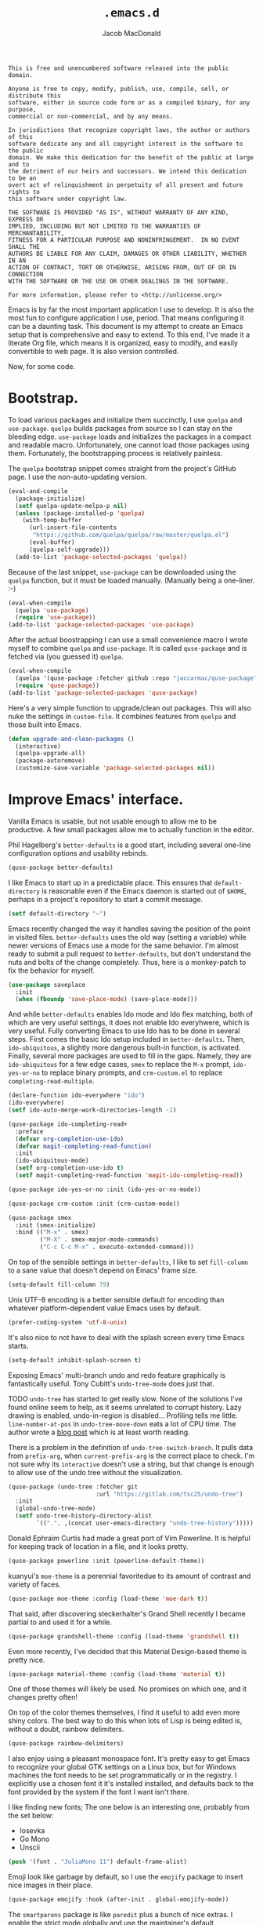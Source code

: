 #+TITLE: =.emacs.d=
#+AUTHOR: Jacob MacDonald
#+PROPERTY: header-args :noweb yes :padline no

#+BEGIN_SRC text :tangle UNLICENSE
  This is free and unencumbered software released into the public domain.

  Anyone is free to copy, modify, publish, use, compile, sell, or distribute this
  software, either in source code form or as a compiled binary, for any purpose,
  commercial or non-commercial, and by any means.

  In jurisdictions that recognize copyright laws, the author or authors of this
  software dedicate any and all copyright interest in the software to the public
  domain. We make this dedication for the benefit of the public at large and to
  the detriment of our heirs and successors. We intend this dedication to be an
  overt act of relinquishment in perpetuity of all present and future rights to
  this software under copyright law.

  THE SOFTWARE IS PROVIDED "AS IS", WITHOUT WARRANTY OF ANY KIND, EXPRESS OR
  IMPLIED, INCLUDING BUT NOT LIMITED TO THE WARRANTIES OF MERCHANTABILITY,
  FITNESS FOR A PARTICULAR PURPOSE AND NONINFRINGEMENT.  IN NO EVENT SHALL THE
  AUTHORS BE LIABLE FOR ANY CLAIM, DAMAGES OR OTHER LIABILITY, WHETHER IN AN
  ACTION OF CONTRACT, TORT OR OTHERWISE, ARISING FROM, OUT OF OR IN CONNECTION
  WITH THE SOFTWARE OR THE USE OR OTHER DEALINGS IN THE SOFTWARE.

  For more information, please refer to <http://unlicense.org/>
#+END_SRC

Emacs is by far the most important application I use to develop. It is also the
most fun to configure application I use, period. That means configuring it can
be a daunting task. This document is my attempt to create an Emacs setup that
is comprehensive and easy to extend. To this end, I've made it a literate Org
file, which means it is organized, easy to modify, and easily convertible to
web page. It is also version controlled.

Now, for some code.

* Bootstrap.

  To load various packages and initialize them succinctly, I use =quelpa= and
  =use-package=. =quelpa= builds packages from source so I can stay on the
  bleeding edge. =use-package= loads and initializes the packages in a compact
  and readable macro. Unfortunately, one cannot load those packages using
  them. Fortunately, the bootstrapping process is relatively painless.

  The =quelpa= bootstrap snippet comes straight from the project's GitHub
  page. I use the non-auto-updating version.

  #+BEGIN_SRC emacs-lisp :noweb-ref quelpa
    (eval-and-compile
      (package-initialize)
      (setf quelpa-update-melpa-p nil)
      (unless (package-installed-p 'quelpa)
        (with-temp-buffer
          (url-insert-file-contents
           "https://github.com/quelpa/quelpa/raw/master/quelpa.el")
          (eval-buffer)
          (quelpa-self-upgrade)))
      (add-to-list 'package-selected-packages 'quelpa))
  #+END_SRC

  Because of the last snippet, =use-package= can be downloaded using the
  =quelpa= function, but it must be loaded manually. (Manually being a
  one-liner. :-)

  #+BEGIN_SRC emacs-lisp :noweb-ref use-package
    (eval-when-compile
      (quelpa 'use-package)
      (require 'use-package))
    (add-to-list 'package-selected-packages 'use-package)
  #+END_SRC

  After the actual boostrapping I can use a small convenience macro I wrote
  myself to combine =quelpa= and =use-package=. It is called =quse-package= and
  is fetched via (you guessed it) =quelpa=.

  #+BEGIN_SRC emacs-lisp :noweb-ref quse-package
    (eval-when-compile
      (quelpa '(quse-package :fetcher github :repo "jaccarmac/quse-package"))
      (require 'quse-package))
    (add-to-list 'package-selected-packages 'quse-package)
  #+END_SRC

  Here's a very simple function to upgrade/clean out packages. This will also
  nuke the settings in =custom-file=. It combines features from =quelpa= and
  those built into Emacs.

  #+BEGIN_SRC emacs-lisp :noweb-ref upgrade-and-clean-packages
    (defun upgrade-and-clean-packages ()
      (interactive)
      (quelpa-upgrade-all)
      (package-autoremove)
      (customize-save-variable 'package-selected-packages nil))
  #+END_SRC

* Improve Emacs' interface.

  Vanilla Emacs is usable, but not usable enough to allow me to be
  productive. A few small packages allow me to actually function in the editor.

  Phil Hagelberg's =better-defaults= is a good start, including several
  one-line configuration options and usability rebinds.

  #+BEGIN_SRC emacs-lisp :noweb-ref better-defaults
    (quse-package better-defaults)
  #+END_SRC

  I like Emacs to start up in a predictable place. This ensures that
  =default-directory= is reasonable even if the Emacs daemon is started out of
  =$HOME=, perhaps in a project's repository to start a commit message.

  #+BEGIN_SRC emacs-lisp :noweb-ref default-directory
    (setf default-directory "~")
  #+END_SRC

  Emacs recently changed the way it handles saving the position of the point in
  visited files. =better-defaults= uses the old way (setting a variable) while
  newer versions of Emacs use a mode for the same behavior. I'm almost ready to
  submit a pull request to =better-defaults=, but don't understand the nuts and
  bolts of the change completely. Thus, here is a monkey-patch to fix the
  behavior for myself.

  #+BEGIN_SRC emacs-lisp :noweb-ref save-place-mode
    (use-package saveplace
      :init
      (when (fboundp 'save-place-mode) (save-place-mode)))
  #+END_SRC

  And while =better-defaults= enables Ido mode and Ido flex matching, both of
  which are very useful settings, it does not enable Ido everyhwere, which is
  very useful. Fully converting Emacs to use Ido has to be done in several
  steps. First comes the basic Ido setup included in =better-defaults=. Then,
  ~ido-ubiquitous~, a slightly more dangerous built-in function, is
  activated. Finally, several more packages are used to fill in the
  gaps. Namely, they are =ido-ubiquitous= for a few edge cases, =smex= to
  replace the =M-x= prompt, =ido-yes-or-no= to replace binary prompts, and
  =crm-custom.el= to replace =completing-read-multiple=.

  #+BEGIN_SRC emacs-lisp :noweb-ref ido-really-everywhere
    (declare-function ido-everywhere "ido")
    (ido-everywhere)
    (setf ido-auto-merge-work-directories-length -1)

    (quse-package ido-completing-read+
      :preface
      (defvar org-completion-use-ido)
      (defvar magit-completing-read-function)
      :init
      (ido-ubiquitous-mode)
      (setf org-completion-use-ido t)
      (setf magit-completing-read-function 'magit-ido-completing-read))

    (quse-package ido-yes-or-no :init (ido-yes-or-no-mode))

    (quse-package crm-custom :init (crm-custom-mode))

    (quse-package smex
      :init (smex-initialize)
      :bind (("M-x" . smex)
             ("M-X" . smex-major-mode-commands)
             ("C-c C-c M-x" . execute-extended-command)))
  #+END_SRC

  On top of the sensible settings in =better-defaults=, I like to set
  =fill-column= to a sane value that doesn't depend on Emacs' frame
  size.

  #+BEGIN_SRC emacs-lisp :noweb-ref fill-column
    (setq-default fill-column 79)
  #+END_SRC

  Unix UTF-8 encoding is a better sensible default for encoding than whatever
  platform-dependent value Emacs uses by default.

  #+BEGIN_SRC emacs-lisp :noweb-ref prefer-coding-system
    (prefer-coding-system 'utf-8-unix)
  #+END_SRC

  It's also nice to not have to deal with the splash screen every time Emacs
  starts.

  #+BEGIN_SRC emacs-lisp :noweb-ref inhibit-splash-screen
    (setq-default inhibit-splash-screen t)
  #+END_SRC

  Exposing Emacs' multi-branch undo and redo feature graphically is
  fantastically useful. Tony Cubitt's =undo-tree-mode= does just that.

  TODO =undo-tree= has started to get really slow. None of the solutions I've
  found online seem to help, as it seems unrelated to corrupt history. Lazy
  drawing is enabled, undo-in-region is disabled... Profiling tells me
  little. ~line-number-at-pos~ in ~undo-tree-move-down~ eats a lot of CPU
  time. The author wrote a [[https://www.dr-qubit.org/Lost_undo-tree_history.html][blog post]] which is at least worth reading.

  There is a problem in the definition of ~undo-tree-switch-branch~. It pulls
  data from ~prefix-arg~, when ~current-prefix-arg~ is the correct place to
  check. I'm not sure why its ~interactive~ doesn't use a string, but that
  change is enough to allow use of the undo tree without the visualization.

  #+BEGIN_SRC emacs-lisp :noweb-ref undo-tree
    (quse-package (undo-tree :fetcher git
                             :url "https://gitlab.com/tsc25/undo-tree")
      :init
      (global-undo-tree-mode)
      (setf undo-tree-history-directory-alist
            `((".". ,(concat user-emacs-directory "undo-tree-history")))))
  #+END_SRC

  Donald Ephraim Curtis had made a great port of Vim Powerline. It is helpful
  for keeping track of location in a file, and it looks pretty.

  #+BEGIN_SRC emacs-lisp :noweb-ref powerline
    (quse-package powerline :init (powerline-default-theme))
  #+END_SRC


  kuanyui's =moe-theme= is a perennial favoritedue to its amount of contrast
  and variety of faces.

  #+BEGIN_SRC emacs-lisp :noweb-ref moe-theme
    (quse-package moe-theme :config (load-theme 'moe-dark t))
  #+END_SRC

  That said, after discovering steckerhalter's Grand Shell recently I became
  partial to and used it for a while.

  #+BEGIN_SRC emacs-lisp :noweb-ref grandshell-theme
    (quse-package grandshell-theme :config (load-theme 'grandshell t))
  #+END_SRC

  Even more recently, I've decided that this Material Design-based theme is
  pretty nice.

  #+BEGIN_SRC emacs-lisp :noweb-ref material-theme
    (quse-package material-theme :config (load-theme 'material t))
  #+END_SRC

  One of those themes will likely be used. No promises on which one, and it
  changes pretty often!

  On top of the color themes themselves, I find it useful to add even more
  shiny colors. The best way to do this when lots of Lisp is being edited is,
  without a doubt, rainbow delimiters.

  #+BEGIN_SRC emacs-lisp :noweb-ref rainbow-delimiters
    (quse-package rainbow-delimiters)
  #+END_SRC

  I also enjoy using a pleasant monospace font. It's pretty easy to get Emacs
  to recognize your global GTK settings on a Linux box, but for Windows
  machines the font needs to be set programmatically or in the registry. I
  explicitly use a chosen font it it's installed installed, and defaults back
  to the font provided by the system if the font I want isn't there.

  I like finding new fonts; The one below is an interesting one, probably from
  the set below:

  * Iosevka
  * Go Mono
  * Unscii

  #+BEGIN_SRC emacs-lisp :noweb-ref face-attribute-font
    (push '(font . "JuliaMono 11") default-frame-alist)
  #+END_SRC

  Emoji look like garbage by default, so I use the =emojify= package to insert
  nice images in their place.

  #+BEGIN_SRC emacs-lisp :noweb-ref emojify
    (quse-package emojify :hook (after-init . global-emojify-mode))
  #+END_SRC

  The =smartparens= package is like =paredit= plus a bunch of nice extras. I
  enable the strict mode globally and use the maintainer's default keybindings.

  #+BEGIN_SRC emacs-lisp :noweb-ref smartparens
    (quse-package smartparens
      :init
      (smartparens-global-mode)
      (smartparens-global-strict-mode)
      (require 'smartparens-config)
      (sp-use-smartparens-bindings))
  #+END_SRC

  I hate the way that playing with packages, among other things, dirties up my
  carefully (ha!) curated ~init.el~. Emacs allows you to customize the location
  of the so-called "custom file". I also don't care about any customize
  variables at the moment, so I won't even load it hehe.

  #+BEGIN_SRC emacs-lisp :noweb-ref custom-file
    (setf custom-file "~/.emacs.d/custom.el")
  #+END_SRC

  Speaking of that file, in =quse-package= and a few times in this file,
  =package-selected-packages= is changed without getting persisted. Let's fix
  that.

  #+BEGIN_SRC emacs-lisp :noweb-ref save-package-selected-packages
    (customize-save-variable 'package-selected-packages package-selected-packages)
  #+END_SRC

  Emacs can integrate with your system's trash so deletions are less
  permanent. A simple flag enables this feature.

  #+BEGIN_SRC emacs-lisp :noweb-ref delete-with-trash
    (setf delete-by-moving-to-trash t)
  #+END_SRC

* Make copying in Dired marginally better.

  `dired-dwim-target` makes Dired Do What I Mean when copying. This means I can
  open two Dired windows in disparate locations and copy files between them
  without having to edit long pathnames.

  #+BEGIN_SRC emacs-lisp :noweb-ref dired-dwim-target
    (setf dired-dwim-target t)
  #+END_SRC

* Install a recent version of Org mode.

  It works fine without installing the bleeding edge, but that's no fun. And
  installing the bleeding edge is just too easy...

  Org mode is so awesome that I use it as my default mode.

  #+BEGIN_SRC emacs-lisp :noweb-ref org
        (quse-package (org :fetcher git
                           :url "https://code.orgmode.org/bzg/org-mode.git"
                           :files ("lisp/*.el"
                                   "contrib/lisp/*.el"
                                   "doc/dir"
                                   "doc/*.texi"))
          :init
          (setq-default major-mode 'org-mode)
          (use-package org-tempo))
  #+END_SRC

** Create presentations in Org.

   Org comes preloaded with facilities for Beamer export, which produces
   high-quality LaTeX presentations. I prefer something lighter and webbier,
   and that thing is reveal.js, which also has an Org exporter. However, this
   one needs to be installed.

   #+BEGIN_SRC emacs-lisp :noweb-ref ox-reveal
     (quse-package ox-reveal)
   #+END_SRC

** Improve Org's LaTeX export.

   I end up writing a lot of papers in Org and exporting via LaTeX for nice
   PDFs. After a few months of doing this with a more-or-less vanilla Org
   setup, I've found that doing citations properly is difficult. That is the
   motivation for the changes below, which consist of:

   1. Setting the export process to =latexmk=.

      #+BEGIN_SRC emacs-lisp :noweb-ref org-pdf-latexmk
        (setf org-latex-pdf-process (list "latexmk -f -pdf %f"))
      #+END_SRC

*** Allow APA-style export from Org.

    To use document classes that aren't ~article~, ~report~, or ~book~, the
    class needs to be registered in Org. I took the samples from the existing
    ~org-latex-classes~ and added one for the LaTeX ~apa6~ package.

    #+BEGIN_SRC emacs-lisp :noweb-ref org-latex-classes-apa6
      (add-to-list 'org-latex-classes
                   '("apa6"
                     "\\documentclass[man,12pt]{apa6}"
                     ("\\section{%s}" . "\\section*{%s}")
                     ("\\subsection{%s}" . "\\subsection*{%s}")
                     ("\\subsubsection{%s}" . "\\subsubsection*{%s}")
                     ("\\paragraph{%s}" . "\\paragraph*{%s}")
                     ("\\subparagraph{%s}" . "\\subparagraph*{%s}")))
    #+END_SRC

* Manage my money.

  Ledger is a fantastic personal accounting application. It has a ton of
  features, but it relatively easy to configure in plain text. It comes with an
  Emacs mode.

  #+BEGIN_SRC emacs-lisp :noweb-ref ledger-mode
    (quse-package ledger-mode
      :init
      (add-to-list 'auto-mode-alist
                   '("ledger.dat" . ledger-mode))
      (add-hook 'ledger-mode-hook (lambda ()
                                    (setq-local tab-always-indent 'complete)
                                    (setq-local completion-cycle-threshold t)
                                    (setq-local ledger-complete-in-steps t))))
  #+END_SRC

* Generate and secure passwords.

  I use =password-store= to manage and generate all my passwords. This utility
  stores passwords in text files encrypted by my GPG key, and can copy them to
  the system clipboard when I need to use them. A work-in-progress Emacs mode
  is included in the distribution and cloned and installed in the following
  snippet.

  #+BEGIN_SRC emacs-lisp :noweb-ref password-store
    (quse-package password-store)
  #+END_SRC

* Manage projects.

  One-off-file hacking is great, but most of what I do is done in the context
  of a project, often one too big to fit inside my head. The following packages
  integrate tools that do the legwork of project management with Emacs.

  Bozhidar Batsov's =projectile= is an all-inclusive project management
  navigator and indexer for Emacs. The indexing it does is especially useful,
  letting you grep an entire project with a simple key chord. I force the
  indexing to use fast Unix-y tools even on Windows. Even though this method is
  faster than using Emacs Lisp indexing, note that it requires extra tools,
  namely Git and =find=, to be installed.

  #+BEGIN_SRC emacs-lisp :noweb-ref projectile
    (quse-package projectile
      :init
      (projectile-mode)
      (setf projectile-switch-project-action 'projectile-dired)
      (setf projectile-indexing-method 'alien)
      :bind
      (("C-c p" . projectile-command-map)))
  #+END_SRC

  Git is the modern king of version control. The Magit project turns Emacs into
  an extremely powerful interface to it. I find that key chords are much more
  efficient than terminal commands after a few days' practice.

  #+BEGIN_SRC emacs-lisp :noweb-ref magit
    (quse-package magit)
  #+END_SRC

  Using SSH Git remotes on Windows is a nightmare due to how difficult it is to
  get ssh-agent's environment variables into an Emacs not started in Cygwin or
  MSYS. Thankfully, the Magit maintainers have written a package to manage said
  environment variables, just for Emacs, automatically!

  #+BEGIN_SRC emacs-lisp :noweb-ref ssh-agency
    (quse-package ssh-agency)
  #+END_SRC

  Some projects use EditorConfig to manage style settings, etc.

  #+BEGIN_SRC emacs-lisp :noweb-ref editorconfig
    (quse-package editorconfig :config (editorconfig-mode 1))
  #+END_SRC

  Dired, powerful as it is, is sometimes bad about showing the structure of a
  deeply nested set of directories. Direx is a tree-based file browser. While
  it isn't as powerful as Dired, it's useful to have around. The relevant
  interactive function is =direx:find-directory=. (=direx:jump-to-directory= is
  a shortcut to view the current directory.)

  #+BEGIN_SRC emacs-lisp :noweb-ref direx
    (quse-package direx)
  #+END_SRC

* Complete symbols.

  It's nearly impossible to work with large projects or avoid misspellings
  without a good, always-accessible completion framework. The Emacs community
  is split between using Company and Auto-Complete. I've used Auto-Complete for
  quite a while and have no pressing reason to switch. Its initialization is
  rather simple; Sources are initialized later with the modes they are
  associated with.

  #+BEGIN_SRC emacs-lisp :noweb-ref auto-complete
    (quse-package auto-complete
      :init
      (require 'auto-complete-config)
      (ac-config-default))
  #+END_SRC

  A few modes (see [[*Edit and complete Nim.][my Nim configuration]] for example) create hooks on
  ~completion-at-point-function~ instead of hooking into a dedicated external
  completion package. To pulll these completions into Auto-Complete's list, we
  set up ~ac-capf~. It is activated in the relevant modes' setups.

  #+BEGIN_SRC emacs-lisp :noweb-ref ac-capf
    (quse-package ac-capf)
  #+END_SRC

* Clojure.

  Clojure is a fantastic Lisp that gives me access to the JVM without having to
  deal with Java.

  CIDER is, in my opinion, the best way to edit Clojure in Emacs, bar
  none. Loading is done in the standard quelpa way; The configuration options
  are taken from CIDER's GitHub page and its first-boot help screen. I prefer
  Boot over Leiningen, so I set Boot as my default REPL. I also set up a file
  to store REPL history, which allows me to recall stuff to the REPL across
  sessions. The mentioned first-boot screen is disabled.

  #+BEGIN_SRC emacs-lisp :noweb-ref cider
    (quse-package cider
      :init
      (setf cider-repl-tab-command 'indent-for-tab-command)
      (setf cider-jack-in-default 'boot)
      (setf cider-repl-history-file "~/.cider-repl-history")
      (setf cider-repl-display-help-banner nil))
  #+END_SRC

  CIDER can be integrated with Auto-Complete painlessly by using the ac-cider
  package.

  #+BEGIN_SRC emacs-lisp :noweb-ref ac-cider
    (quse-package ac-cider
      :init
      (add-hook 'cider-mode-hook 'ac-cider-setup)
      (add-hook 'cider-mode-hook 'ac-flyspell-workaround)
      (add-hook 'cider-repl-mode-hook 'ac-cider-setup)
      (add-hook 'cider-repl-mode-hook 'ac-flyspell-workaround)
      (add-hook 'cider-clojure-interaction-mode-hook 'ac-cider-setup)
      (add-hook 'cider-clojure-interaction-mode-hook 'ac-flyspell-workaround)
      (eval-after-load "auto-complete"
        '(progn
           (add-to-list 'ac-modes 'cider-mode)
           (add-to-list 'ac-modes 'cider-repl-mode)
           (add-to-list 'ac-modes 'cider-clojure-interaction-mode))))
  #+END_SRC

* Hack with Common Lisp.

  While most of my Lisp-writing has been in Clojure, the majority of my
  Lisp-learning has been in Common Lisp. Fanboys say there's nothing you can't
  do with CL, and, while I don't have enough experience to confirm or deny
  this, I always enjoy exploring the language. The Emacs/CL ecosystem is
  amazing as well.

  SLIME is indescribably good. 'Nuff said. As for the configuration, I set SBCL
  as my preferred Lisp, and tell SLIME to look fancy. In addition, I tell SLIME
  where to find the Common Lisp Hyperspec so I can look up HTML documentation
  on the fly.

  #+BEGIN_SRC emacs-lisp :noweb-ref slime
    (quse-package slime
      :init
      (setf slime-lisp-implementations '((sbcl ("guix" "shell" "sbcl" "--" "sbcl"))
                                         (ccl ("guix" "shell" "ccl" "--" "ccl"))
                                         (abcl ("guix" "shell" "abcl" "--" "abcl"))
                                         (ecl ("guix" "shell" "ecl" "--" "ecl"))))
      (setf common-lisp-hyperspec-root (getenv "HYPERSPEC_ROOT"))
      (setf slime-contribs '(slime-fancy))
      (slime-setup))
  #+END_SRC

  Integrating Auto-Complete and SLIME is painless, thanks to the work of Steve
  Purcell.

  #+BEGIN_SRC emacs-lisp :noweb-ref ac-slime
    (quse-package ac-slime
      :init
      (add-hook 'slime-mode-hook 'set-up-slime-ac)
      (add-hook 'slime-repl-mode-hook 'set-up-slime-ac)
      (eval-after-load "auto-complete"
        '(add-to-list 'ac-modes 'slime-repl-mode)))
  #+END_SRC

* Edit web applications.

  Managing modes to edit the dozens of new file formats for a new web project
  every month is a nightmare. So much so I don't like to talk about it. I've
  found that =web-mode.el= does a pretty good job of managing them
  automagically. I use the version from which I sometimes submit pull
  requests. Setting ~web-mode-enable-engine-detection~ allows the mode to pick
  up on ~-*-~-style comments at the top of files.

  #+BEGIN_SRC emacs-lisp :noweb-ref web-mode
    (quse-package web-mode
      :init
      (setf web-mode-enable-engine-detection t)
      (add-to-list 'auto-mode-alist '("\\.html?\\'" . web-mode))
      (add-to-list 'org-src-lang-modes '("html" . web))
      (add-to-list 'auto-mode-alist '("\\.css\\'" . web-mode))
      (add-to-list 'org-src-lang-modes '("css" . web))
      (add-to-list 'auto-mode-alist '("\\.js\\'" . web-mode))
      (add-to-list 'auto-mode-alist '("\\.json\\'" . web-mode))
      (add-to-list 'org-src-lang-modes '("js" . web))
      (add-to-list 'auto-mode-alist '("\\.php\\'" . web-mode))
      (add-to-list 'auto-mode-alist '("\\.tmpl\\'" . web-mode))
      (add-to-list 'auto-mode-alist '("\\.jsx\\'" . web-mode))
      (add-to-list 'auto-mode-alist '("\\.ts\\'" . web-mode)))
  #+END_SRC

  =web-mode= takes care of Javascript, but isn't able to provide a full set of
  completion features for the language. Tern is a widely-used and featureful JS
  completion framework. It is easily installable on Emacs and can be forced to
  work with =web-mode= by modifying a few hooks and forcing some special files
  to be opened in JSON mode.

  #+BEGIN_SRC emacs-lisp :noweb-ref tern
    (quse-package tern
      :config
      (setf tern-command '("tern"))
      (add-hook 'web-mode-hook 'tern-mode)
      (add-to-list 'auto-mode-alist '(".tern-project" . web-mode))
      (add-to-list 'web-mode-content-types '("json" . ".tern-project")))
    (quse-package tern-auto-complete :config (tern-ac-setup))
  #+END_SRC

** Edit CoffeeScript (maybe).

   CoffeeScript is a light version of Javascript inspired by Python's syntax,
   which makes me like it automatically. In addition, a further variation,
   IcedCoffeeScript, makes a point of using continuation-passing style, which I
   find really fun to think about, especially in JavaScript. I may never end up
   using either for serious work, but just in case here's the mode
   installation.

   #+BEGIN_SRC emacs-lisp :noweb-ref coffee-mode
     (quse-package coffee-mode)
   #+END_SRC

* Steal Java-editing features from Eclipse.

  Trying to edit Java with just Emacs is a nightmare. I tried it for a while,
  but eventually caved into practicality and installed Eclipse, eclim, and
  =emacs-eclim=. The trio of software packages work together to use Eclipse's
  editing features and completion in Emacs. The configuration here comes
  straight from the =emacs-eclim= website, converted to a slightly strange form
  because of the project's package structure.

  #+BEGIN_SRC emacs-lisp :noweb-ref emacs-eclim
    (quelpa 'eclim)
    (add-to-list 'package-selected-packages 'eclim)
    (use-package eclim :config (global-eclim-mode))
    (use-package eclimd :config (setf eclimd-wait-for-process nil))
    (quse-package ac-emacs-eclim :config (ac-emacs-eclim-config))
  #+END_SRC

** Include YASnippet.

   Some features of =emacs-eclim= depend on having YASnippet, a popular Emacs
   snippet package, installed. I don't use YASnippet directly, only through
   =emacs-eclim=, but I may change my mind in the future.

   #+BEGIN_SRC emacs-lisp :noweb-ref yasnippet
     (quse-package yasnippet)
   #+END_SRC

* Edit and complete Nim.

  Nim is a systems programming languages that compiles to C, C++, ObjC, and
  JavaScript. It's the latest toy language I am trying to learn. Nim's Emacs
  mode adds some completion information to ~completion-at-point-function~. Here
  the completion daemon is configured and ~ac-capf~ is setup in the relevant
  modes.

  #+BEGIN_SRC emacs-lisp :noweb-ref nim-mode
    (quse-package nim-mode)
  #+END_SRC

* View Markdown.

  I prefer Org to Markdown in every situation, but sometimes it is necessary to
  be able to read Markdown. Good thing there's a mode on MELPA!

  #+BEGIN_SRC emacs-lisp :noweb-ref markdown-mode
    (quse-package markdown-mode)
  #+END_SRC

* Edit and complete Go.

  I have fun with Go, and it's as simple as that :-). Its tooling for Emacs
  follows the theme of the rest of the tooling I use: It's simple and easy to
  install.

  #+BEGIN_SRC emacs-lisp :noweb-ref go-mode
    (quse-package go-mode
      :init
      (when (executable-find "goimports")
        (setf gofmt-command "goimports"))
      (add-hook 'before-save-hook #'gofmt-before-save)
      :bind (:map go-mode-map
                  ("M-." . godef-jump)))
  #+END_SRC

  #+BEGIN_SRC emacs-lisp :noweb-ref go-autocomplete
    (quse-package go-autocomplete)
  #+END_SRC

  #+BEGIN_SRC emacs-lisp :noweb-ref go-guru
    (quse-package go-guru)
  #+END_SRC

* Edit Protocol Buffer files.

  Google's Protocol Buffers are a data exchange format useful for quick
  over-the-wire messages. The canonical implementation comes with a major mode
  for editing a Protocol Buffer definition.

  #+BEGIN_SRC emacs-lisp :noweb-ref protobuf-mode
    (quse-package (protobuf-mode :fetcher github
                                 :repo "google/protobuf"
                                 :files ("editors/protobuf-mode.el")))
  #+END_SRC

* YAML.

  "Yet Another Markup Language" indeed. It's the wrong acronym. Sue me. Ugh.

  #+BEGIN_SRC emacs-lisp :noweb-ref yaml-mode
    (quse-package yaml-mode)
  #+END_SRC

* Edit and complete Python.

  There are quite a few options for this in Emacs. The one I have found to be
  the most useful personally is Jedi, which is relatively minimal as full
  language environments go. It hooks up to a Python component which must be
  installed separately. The following snippet is the minimal Jedi setup taken
  from Jedi's own documentation. I choose to override Emacs jump-to shortcuts
  with Jedi's.

  #+BEGIN_SRC emacs-lisp :noweb-ref jedi
    (quse-package jedi
      :init
      (add-hook 'python-mode-hook 'jedi:setup)
      (setf jedi:complete-on-dot t)
      (setf jedi:use-shortcuts t))
  #+END_SRC

  Unfortunately, Jedi does not handle virtual environments by itself, so we
  need to install and configure the =virtualenvwrapper.el= package for
  everything to work properly.

  #+BEGIN_SRC emacs-lisp :noweb-ref virtualenvwrapper
    (quse-package virtualenvwrapper
      :preface
      (defvar python-environment-directory)
      (defvar venv-location)
      :init
      (venv-initialize-interactive-shells)
      (venv-initialize-eshell)
      (let ((global-venv-location "~/.virtualenvs"))
        (setf python-environment-directory global-venv-location)
        (setf venv-location global-venv-location)))
  #+END_SRC

  Unfortunatelier, =virtualenvwrapper.el= seems to not respect the global
  "directory for virtualenvs" setting, while Jedi does. They end up being in
  different places. Ostensibly, the default for =virtualenvwrapper.el= is
  =~/.virtualenvs=, but since I've been bitten enough by edge cases around
  virtualenvs already, I set both variables here. Worse still, this block has
  to go before both of the preceding snippets to work properly. There has to be
  a way to do this with ~use-package~, but w/e I'm running on 0 sleep.

  #+BEGIN_SRC emacs-lisp :noweb-ref venv-location
    (let ((global-venv-location "~/.virtualenvs"))
      (setf python-environment-directory global-venv-location)
      (setf venv-location global-venv-location))
  #+END_SRC

* Edit Hoon files.

  Hoon is a somewhat esoteric programming language created and used on the
  functional Urbit operating system. The Urbit distribution contains an Emacs
  mode.

  #+BEGIN_SRC emacs-lisp :noweb-ref hoon-mode
    (quse-package (hoon-mode :fetcher github :repo "urbit/hoon-mode.el"))
  #+END_SRC

* Edit GDScript files.

  The Godot game engine uses a Python-like scripting language. Their built-in
  editor is not the greatest, so why not use Emacs to edit scripts instead?

  #+BEGIN_SRC emacs-lisp :noweb-ref gdscript-mode
    (quse-package (gdscript-mode :fetcher github
                                 :repo "jaccarmac/gdscript-mode"
                                 :branch "fix-line-endings"))
  #+END_SRC

* Create and control Docker containers.

  Short and uninsteresting story: I used to shun containers, thinking that they
  were just a passing trend. I may be wrong, but using them changed my
  mind. Two packages, Spotify's =dockerfile-mode= and Silex's =docker.el=,
  allow Emacs to edit Dockerfiles and control docker operations, respectively.

  Connecting to Docker over Tramp is useful, especially on Windows where it's
  not easy to run an Emacs session directly from the container. The package
  providing an appropriate Tramp method is =docker-tramp= and is a dependency
  of =docker.el=. The dependency is made explicit anyway.

  #+BEGIN_SRC emacs-lisp :noweb-ref docker
    (quse-package dockerfile-mode :init (add-to-list
                                         'auto-mode-alist
                                         '("Dockerfile\\'" . dockerfile-mode)))

    (quse-package docker)
    (quse-package docker-tramp)
  #+END_SRC

* Make Emacs and .NET cooperate.

  There is a complete and up-to-date major mode for C#, the only the .NET
  language I use at the moment, on MELPA.

  #+BEGIN_SRC emacs-lisp :noweb-ref csharp-mode
    (quse-package csharp-mode)
  #+END_SRC

  OmniSharp is a project which provides integration with .NET's introspection
  libraries to tools other than Visual Studio. I've had a lot of problems
  installing the server component, but the Emacs mode is easy to install and
  add to the C# mode's hook.

  Omnisharp breaks Emacs on Windows at the moment, a problem which is easily
  solved by using the HTTP bus which uses =request-deferred=.

  #+BEGIN_SRC emacs-lisp :noweb-ref omnisharp
    (quse-package request-deferred)
    (quse-package omnisharp
      :config
      (add-hook 'csharp-mode-hook 'omnisharp-mode))
  #+END_SRC

* Edit Lua.

  Lua-mode is a simple major mode for the Lua programming language which
  includes, highlighting, indentation, and send-to-REPL.

  #+BEGIN_SRC emacs-lisp :noweb-ref lua-mode
    (quse-package lua-mode)
  #+END_SRC

* Edit browser text fields from Emacs.

  It's quite a handy ability, and just requires starting a server when emacs
  does.

  #+BEGIN_SRC emacs-lisp :noweb-ref edit-server
    (quse-package edit-server
      :init (setf edit-server-new-frame nil)
      :config (edit-server-start))
  #+END_SRC

* Edit Erlang.

  Erlang comes with a mode that sets itself up pretty nicely.

  #+BEGIN_SRC emacs-lisp :noweb-ref erlang
    (quse-package erlang)
  #+END_SRC

* Edit Rust projects.

  Emacs has a mode for Rust.

  #+BEGIN_SRC emacs-lisp :noweb-ref rust-mode
    (quse-package rust-mode
      :init (setf rust-format-on-save t))
  #+END_SRC

  It has a minor mode which hooks up some keybinds in that mode to various
  Cargo commands.

  #+BEGIN_SRC emacs-lisp :noweb-ref cargo
    (quse-package cargo :init (add-hook 'rust-mode-hook 'cargo-minor-mode))
  #+END_SRC

  Emacs also has a mode for TOML files. This should /probably/ go in another
  section, but since I don't use it for anything other than =Cargo.toml= files,
  meh.

  #+BEGIN_SRC emacs-lisp :noweb-ref toml-mode
    (quse-package toml-mode)
  #+END_SRC

* Edit wikis.

  Wikipedia and workplace wikis are often-useful. There's a very nice MediaWiki
  integration package for Emacs. Eventually, I'd like to configure it to
  properly use external files for authentication. For right now, I just cobble
  together my creds in Customize every time I need to edit something. Consider
  it a TODO.

  #+BEGIN_SRC emacs-lisp :noweb-ref mediawiki
    (quse-package mediawiki)
  #+END_SRC

* TODO
https://www.gnu.org/software/hyperbole/

unicode-fonts by rolandwalker
persistent-soft also by him
eshell with cd
use portacle as example
easy way to use my forks temporarily
https://github.com/Fuco1/Elsa <--- dis cool
https://github.com/brotzeit/rustic <--- so dis

Nuke below warnings:
Error (use-package): docker/:init: Symbol’s function definition is void: docker-global-mode
Warning (emacs): [EXWM] EXWM fails to start (error: (Other window manager detected))
https://emacsredux.com/blog/2018/11/09/an-easy-kill/
https://www.reddit.com/r/emacs/comments/9vmljb/what_do_you_have_bound_to_mn_and_mp/e9dm9fc/

https://vxlabs.com/2018/11/19/configuring-emacs-lsp-mode-and-microsofts-visual-studio-code-python-language-server/
https://vxlabs.com/2018/06/08/python-language-server-with-emacs-and-lsp-mode/

https://www.reddit.com/r/emacs/comments/aazjl5/blog_how_im_failing_literate_config_in_emacs/

https://github.com/tttuuu888/.emacs.d/blob/master/install.el use this to do an initial install pass or some garbage idk

https://github.com/joaotavora/eglot other LSP
[[https://github.com/abo-abo/swiper]] completion alternative
https://github.com/leoliu/easy-kill
https://github.com/tarsius/hl-todo highlight TODO
https://github.com/bbatsov/crux maybe useful util collection

https://github.com/Kungsgeten/org-brain

emacs-libvterm

take hints from https://github.com/hardcoreplayers/Eva

Is [[https://countvajhula.com/2021/09/25/the-animated-guide-to-symex/][Symex]] better than Paredit/Smartparens?

[[https://github.com/MatthewZMD/.emacs.d][M-EMACS, a possibly faster distribution]]

[[https://shaunsingh.github.io/nix-darwin-dotfiles/][Shaun Singh's config, yet another possible template]].

[[https://github.com/daviwil/emacs-from-scratch][Something closer to an actual template]].
** [[https://github.com/plexus/chemacs2][Chemacs2]]
It's at least useful to read to get a handle on the new init structure. Ideally
it will be good enough to incrementally approach a better config or better
~quse-package~.
** Profile startup.
An article about [[https://blog.d46.us/advanced-emacs-startup/][advanced techniques]] seems apropos.

[[https://github.com/jschaf/esup][ESUP]] chokes on the Zig mode and YASnippet. Making a few changes - variable at
the top and a couple explicit ~require~ calls - speeds things way up. It seems
that most of my startup sluggishness is due to activating global stuff and
loading Org. The latter issue can be fixed in a more or less elegant way:
~use-package~ dependency specification.

#+begin_src elisp
  ;;; -*- lexical-binding: t; -*-

  (setf use-package-always-defer t)
#+end_src

#+begin_src elisp
  (declare-function ido-everywhere "ido")
  (require 'ido)
  (ido-everywhere)
#+end_src

#+begin_src elisp
  (require 'ox-latex)
   (add-to-list 'org-latex-classes
#+end_src

I got further speedups by changing ~quse-package~ to ~use-package~, so it sure
looks like Quelpa is slowing my startup way down. Deferring everything makes
Emacs a little weird. Most of the weirdness seems to be fixed with well-placed
~:demand~ marks, but I imagine I should change ~quse-package~ to behave more
like ~quelpa-use-package~, avoiding anything Quelpa for as long as possible.
** Templating.
[[https://www.emacswiki.org/emacs/TempoMode][Tempo]] seems to be behind the Org Tempo stuff I enabled manually a while
back. There's an incremental improvement package which showed up on MELPA:
[[https://github.com/minad/tempel][TempEl]]. It may be worth checking out.
** [[https://www.reddit.com/r/unixporn/comments/s7p7pr/so_which_run_launcher_do_you_use_rofi_or_dmenu/][Emacs as a launcher]].
** [[https://xenodium.com/emacs-dwim-swiper-vs-isearch-vs-phi-search/][DWIM]]
* Tangle source code.

  All files get tangled to the directory that this file is in.

** =init.el=

   #+BEGIN_SRC emacs-lisp :tangle init.el
     ;;; -*- lexical-binding: t; -*-

     (defvar network-security-level)
     (setf network-security-level 'high)
     ;; bugfix for https://debbugs.gnu.org/cgi/bugreport.cgi?bug=34341
     (setf gnutls-algorithm-priority "NORMAL:-VERS-TLS1.3")

     <<default-directory>>

     <<quelpa>>

     <<use-package>>

     <<quse-package>>

     (require 'bind-key)

     <<better-defaults>>

     (put 'narrow-to-region 'disabled nil)

     <<save-place-mode>>

     <<ido-really-everywhere>>

     <<fill-column>>

     <<prefer-coding-system>>

     <<inhibit-splash-screen>>

     <<undo-tree>>

     <<powerline>>

     (quse-package nord-theme
       :init
       (if (daemonp)
           (cl-labels ((load-nord (frame)
                                  (with-selected-frame frame
                                    (load-theme 'nord t))
                                  (remove-hook
                                   'after-make-frame-functions
                                   #'load-nord)))
             (add-hook 'after-make-frame-functions #'load-nord))
         (load-theme 'nord t)))

     <<rainbow-delimiters>>

     <<face-attribute-font>>

     <<emojify>>

     <<smartparens>>

     <<custom-file>>

     <<upgrade-and-clean-packages>>

     <<delete-with-trash>>

     <<dired-dwim-target>>

     <<org>>

     (quse-package htmlize)

     <<ox-reveal>>

     <<org-pdf-latexmk>>

     <<org-latex-classes-apa6>>

     <<ledger-mode>>

     <<password-store>>

     <<projectile>>

     <<magit>>

     <<ssh-agency>>

     <<editorconfig>>

     <<direx>>

     <<auto-complete>>

     <<ac-capf>>

     <<cider>>

     <<ac-cider>>

     <<slime>>

     <<ac-slime>>

     <<web-mode>>

     <<tern>>

     <<coffee-mode>>

     <<yasnippet>>

     <<nim-mode>>

     <<markdown-mode>>

     <<go-mode>>

     <<go-autocomplete>>

     <<go-guru>>

     <<protobuf-mode>>

     <<yaml-mode>>

     <<jedi>>

     <<virtualenvwrapper>>

     <<hoon-mode>>

     <<gdscript-mode>>

     <<docker>>

     <<csharp-mode>>

     <<omnisharp>>

     <<lua-mode>>

     <<edit-server>>

     <<erlang>>

     <<rust-mode>>

     <<cargo>>

     ;; TODO check if this works

     (quse-package lsp-mode)

     (quse-package lsp-ui :init (add-hook 'rust-mode-hook 'lsp-ui-mode))

     (quse-package lsp-rust :init (setf lsp-rust-rls-command '("rustup" "run" "nightly" "rls")))

     ;; end TODO check

     <<toml-mode>>

     <<mediawiki>>

     (quse-package (xelb :fetcher github :repo "ch11ng/xelb"))
     (quse-package (exwm :fetcher github :repo "ch11ng/exwm")
       :preface
       (declare-function exwm-config-example "exwm")
       :config
       (require 'exwm-config)
       (exwm-config-example))

     (quse-package erc-twitch
       :preface
       (declare-function erc-twitch-enable "erc-twitch")
       :config
       (erc-twitch-enable))

     (use-package zone
       :init
       (defun lock-screen () ; TODO: pick a random function, show it, zone on that
         ;; https://www.reddit.com/r/lisp/comments/dprpt6/is_there_a_way_to_get_every_symbol_that_is_of/f5yb5fi/
         ;;
         ;; CL code:
         ;; (let (list)
         ;;   (do-all-symbols (x)
         ;;     (when (and (fboundp x)
         ;;           (not (macro-function x))
         ;;           (not (special-operator-p x)))
         ;;       (push x list)))
         ;;   list)
         "Lock screen using (zone) and xtrlock
      calls M-x zone on all frames and runs xtrlock"
         (interactive)
         (save-excursion
           ;; (shell-command "xtrlock &")
           (set-process-sentinel
            (start-process "xtrlock" nil "xtrlock")
            '(lambda (process event)
               (zone-leave-me-alone)))
           (zone-when-idle 1)))
       :commands (zone-leave-me-alone zone-when-idle))

     (quse-package mingus)

     (quse-package (mingus-header-mode :repo "atheriel/mingus-header-mode" :fetcher github)
       :init (add-hook 'mingus-playlist-hooks 'mingus-header-mode))

     (quse-package elm-mode :init (setf elm-format-on-save t))

     (quse-package haskell-mode)

     ;; TODO Find a replacement as Intero seems to have stopped working and has
     ;; definitely stopped getting updates.
     (quelpa 'intero)
     (add-to-list 'package-selected-packages 'intero)
     (add-hook 'haskell-mode-hook 'intero-mode)
     (setf haskell-stylish-on-save t)

     (quse-package fsharp-mode)

     ;; I'm building this in Guix at the moment. The environment I'm using looks
     ;; like this.
     ;;
     ;; guix shell emacs gcc-toolchain zlib glib gobject-introspection cairo libpng poppler -- emacs
     ;;
     ;; Then (pdf-tools-install nil t) from inside Emacs.
     (quse-package pdf-tools
       :config (pdf-loader-install))

     (savehist-mode)

     (quse-package golden-ratio
       :init
       (golden-ratio-mode)
       (define-advice select-window
           (:after (_window &optional _no-record) golden-ratio-resize-window)
         (golden-ratio)
         nil))

     (quse-package switch-window
       :bind (("C-x o" . switch-window)
              ("C-x 1" . switch-window-then-maximize)
              ("C-x 2" . switch-window-then-split-below)
              ("C-x 3" . switch-window-then-split-right)
              ("C-x 0" . switch-window-then-delete)))

     (quse-package zig-mode)

     (quse-package ox-pandoc)

     (quse-package (bug-hunter :fetcher github :repo "Malabarba/elisp-bug-hunter"))

     (quse-package (inform7-mode :fetcher github :repo "jaccarmac/inform7-mode" :branch "extension-files"))

     (quse-package helpful
       :bind (("C-h f" . helpful-callable)
              ("C-h F" . helpful-function)
              ("C-h v" . helpful-variable)
              ("C-h k" . helpful-key)
              ("C-c C-d" . helpful-at-point)))

     (quelpa 'fuel)
     (add-to-list 'package-selected-packages 'fuel)
     (use-package fuel-mode
       :init (setf fuel-factor-root-dir (getenv "FACTOR_ROOT")))

     (quse-package (fast-scroll :fetcher github :repo "ahungry/fast-scroll")
       :config
       (fast-scroll-config)
       (fast-scroll-advice-scroll-functions))

     (quse-package elpher)

     (quse-package gnu-apl-mode)

     <<save-package-selected-packages>>
   #+END_SRC
